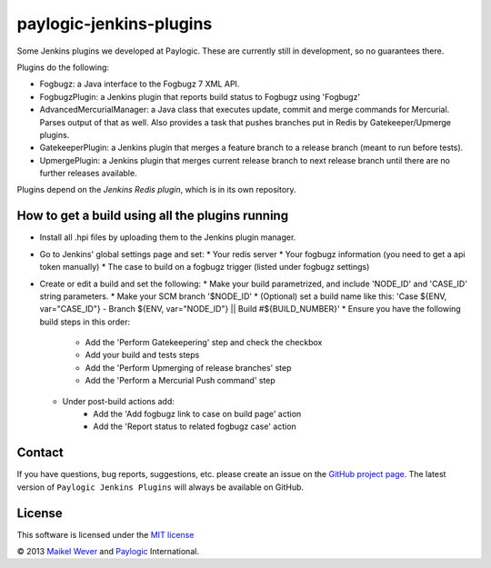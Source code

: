 paylogic-jenkins-plugins
========================

Some Jenkins plugins we developed at Paylogic.
These are currently still in development, so no guarantees there.


Plugins do the following:

- Fogbugz: a Java interface to the Fogbugz 7 XML API.
- FogbugzPlugin: a Jenkins plugin that reports build status to Fogbugz using 'Fogbugz'
- AdvancedMercurialManager: a Java class that executes update, commit and merge commands for Mercurial. Parses output of that as well.
  Also provides a task that pushes branches put in Redis by Gatekeeper/Upmerge plugins.
- GatekeeperPlugin: a Jenkins plugin that merges a feature branch to a release branch (meant to run before tests).
- UpmergePlugin: a Jenkins plugin that merges current release branch to next release branch until there are no further releases available.

Plugins depend on the `Jenkins Redis plugin`, which is in its own repository.


How to get a build using all the plugins running
------------------------------------------------

* Install all .hpi files by uploading them to the Jenkins plugin manager.
* Go to Jenkins' global settings page and set:
  * Your redis server
  * Your fogbugz information (you need to get a api token manually)
  * The case to build on a fogbugz trigger (listed under fogbugz settings)
* Create or edit a build and set the following:
  * Make your build parametrized, and include 'NODE_ID' and 'CASE_ID' string parameters.
  * Make your SCM branch '$NODE_ID'
  * (Optional) set a build name like this: 'Case ${ENV, var="CASE_ID"} - Branch ${ENV, var="NODE_ID"} || Build #${BUILD_NUMBER}'
  * Ensure you have the following build steps in this order:
      * Add the 'Perform Gatekeepering' step and check the checkbox
      * Add your build and tests steps
      * Add the 'Perform Upmerging of release branches' step
      * Add the 'Perform a Mercurial Push command' step
  * Under post-build actions add:
      * Add the 'Add fogbugz link to case on build page' action
      * Add the 'Report status to related fogbugz case' action


Contact
-------

If you have questions, bug reports, suggestions, etc. please create an issue on
the `GitHub project page`_. The latest version of ``Paylogic Jenkins Plugins`` will always be
available on GitHub. 


License
-------

This software is licensed under the `MIT license`_

© 2013 `Maikel Wever`_ and Paylogic_ International.


.. External references:
.. _MIT license: http://en.wikipedia.org/wiki/MIT_License
.. _Paylogic: http://www.paylogic.com/
.. _GitHub project page: https://github.com/paylogic/paylogic-jenkins-plugins
.. _Maikel Wever: https://github.com/maikelwever/
.. _Jenkins Redis plugin: https://github.com/paylogic/jenkins-redis-plugin/
